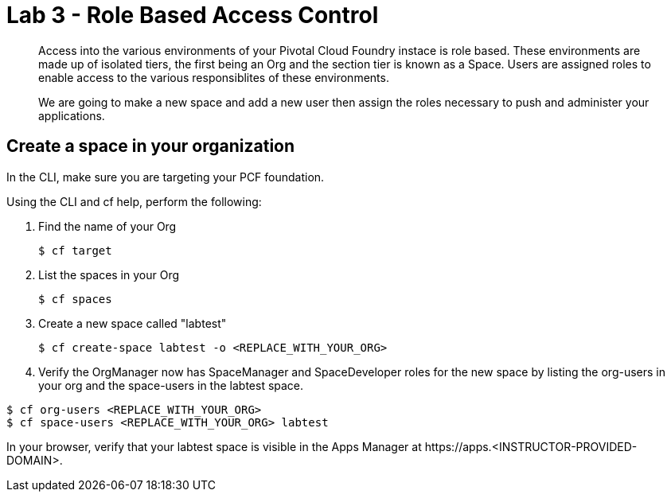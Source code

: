 :compat-mode:
= Lab 3 - Role Based Access Control

[abstract]
--
Access into the various environments of your Pivotal Cloud Foundry instace is role based. These environments are made up of isolated tiers, the first being an Org and the section tier is known as a Space. Users are assigned roles to enable access to the various responsiblites of these environments.

We are going to make a new space and add a new user then assign the roles necessary to push and administer your applications.
--

== Create a space in your organization
In the CLI, make sure you are targeting your PCF foundation.

Using the CLI and cf help, perform the following:

. Find the name of your Org
+
----
$ cf target
----
. List the spaces in your Org
+
----
$ cf spaces
----
. Create a new space called "labtest" 
+
----
$ cf create-space labtest -o <REPLACE_WITH_YOUR_ORG>
----
. Verify the OrgManager now has SpaceManager and SpaceDeveloper roles for the new space by listing the org-users in your org and the space-users in the labtest space.
----
$ cf org-users <REPLACE_WITH_YOUR_ORG>
$ cf space-users <REPLACE_WITH_YOUR_ORG> labtest
----
In your browser, verify that your labtest space is visible in the Apps Manager at \https://apps.<INSTRUCTOR-PROVIDED-DOMAIN>.
